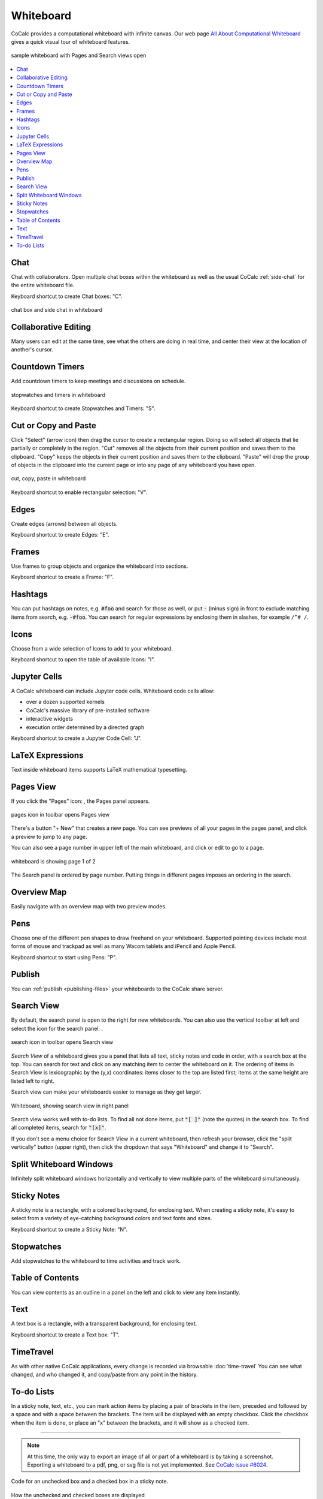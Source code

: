 .. index:: whiteboard

========================
Whiteboard
========================

CoCalc provides a computational whiteboard with infinite canvas. Our web page `All About Computational Whiteboard <https://about.cocalc.com/2022/09/08/all-about-computational-whiteboard/>`_ gives a quick visual tour of whiteboard features.

.. figure:: img/search-and-pages.png
    :width: 90%
    :align: center
    :alt: simple whiteboard with Pages and Search view
    
    sample whiteboard with Pages and Search views open

.. contents::
     :local:
     :depth: 1

##############################
Chat
##############################

Chat with collaborators. Open multiple chat boxes within the whiteboard as well as the usual CoCalc :ref:`side-chat` for the entire whiteboard file.

Keyboard shortcut to create Chat boxes: "C".

.. figure:: img/whiteboard/chat.png
    :width: 90%
    :align: center
    :alt: example chat box and side chat in whiteboard

    chat box and side chat in whiteboard

##############################
Collaborative Editing
##############################

Many users can edit at the same time, see what the others are doing in real time, and center their view at the location of another's cursor.

##############################
Countdown Timers
##############################

Add countdown timers to keep meetings and discussions on schedule.

.. figure:: img/whiteboard/timers.png
    :width: 50%
    :align: center
    :alt: stopwatches and timers

    stopwatches and timers in whiteboard

Keyboard shortcut to create Stopwatches and Timers: "S".

##############################
Cut or Copy and Paste
##############################

Click "Select" (arrow icon) then drag the cursor to create a rectangular region. Doing so will select all objects that lie partially or completely in the region. "Cut" removes all the objects from their current position and saves them to the clipboard. "Copy" keeps the objects in their current position and saves them to the clipboard. "Paste" will drop the group of objects in the clipboard into the current page or into any page of any whiteboard you have open.

.. figure:: img/whiteboard/cut-copy-paste.png
    :width: 70%
    :align: center
    :alt: select, cut or copy, and paste

    cut, copy, paste in whiteboard

Keyboard shortcut to enable rectangular selection: "V".

########################
Edges
########################

Create edges (arrows) between all objects.

Keyboard shortcut to create Edges: "E".

########################
Frames
########################

Use frames to group objects and organize the whiteboard into sections.

Keyboard shortcut to create a Frame: "F".


.. _whiteboard-hashtags:

########################
Hashtags
########################

You can put hashtags on notes, e.g. :code:`#foo` and search for those as well, or put :code:`-` (minus sign) in front to exclude matching items from search, e.g. :code:`-#foo`. You can search for regular expressions by enclosing them in slashes, for example ``/^# /``.

########################
Icons
########################

Choose from a wide selection of Icons to add to your whiteboard.

Keyboard shortcut to open the table of available Icons: "I".


.. _jupyter-cells:

##########################
Jupyter Cells
##########################

A CoCalc whiteboard can include Jupyter code cells. Whiteboard code cells allow:

* over a dozen supported kernels
* CoCalc's massive library of pre-installed software
* interactive widgets
* execution order determined by a directed graph

.. image:: img/code-cells-in-wb.png
    :width: 80%
    :align: center
    :alt: whiteboard with two code cells and a sticky note

Keyboard shortcut to create a Jupyter Code Cell: "J".

##############################
LaTeX Expressions
##############################

Text inside whiteboard items supports LaTeX mathematical typesetting.


.. _pages-view:

##########################
Pages View
##########################

If you click the "Pages" icon: |pages-icon|, the Pages panel appears.

.. figure:: img/open-pages-view.png
    :width: 40%
    :align: center
    :alt: pages icon in toolbar

    pages icon in toolbar opens Pages view

There's a button "+ New" that creates a new page. You can see previews of all your pages in the pages panel, and click a preview to jump to any page.

You can also see a page number in upper left of the main whiteboard, and click or edit to go to a page.

.. figure:: img/page-one-of-two.png
    :width: 40%
    :align: center
    :alt: page number displayed at upper left

    whiteboard is showing page 1 of 2

The Search panel is ordered by page number. Putting things in different pages imposes an ordering in the search.

##########################
Overview Map
##########################

Easily navigate with an overview map with two preview modes.


##########################
Pens
##########################

Choose one of the different pen shapes to draw freehand on your whiteboard. Supported pointing devices include most forms of mouse and trackpad as well as many Wacom tablets and iPencil and Apple Pencil.

Keyboard shortcut to start using Pens: "P".

##########################
Publish
##########################

You can :ref:`publish <publishing-files>` your whiteboards to the CoCalc share server.



.. _search-view:

##########################
Search View
##########################

By default, the search panel is open to the right for new whiteboards. You can also use the vertical toolbar at left and select the icon for the search panel: |search-icon|.

.. figure:: img/open-search-view.png
    :width: 40%
    :align: center
    :alt: search icon in toolbar

    search icon in toolbar opens Search view

*Search View* of a whiteboard gives you a panel that lists all text, sticky notes and code in order, with a search box at the top. You can search for text and click on any matching item to center the whiteboard on it. The ordering of items in Search View is lexicographic by the \(y,x\) coordinates: items closer to the top are listed first; items at the same height are listed left to right.


Search view can make your whiteboards easier to manage as they get larger.

.. figure:: img/wb-search-view.png
    :width: 100%
    :align: center
    :alt: example search view of a whiteboard

    Whiteboard, showing search view in right panel

Search view works well with to-do lists. To find all not done items, put :code:`"[ ]"` (note the quotes) in the search box. To find all completed items, search for :code:`"[x]"`.

If you don't see a menu choice for Search View in a current whiteboard, then refresh your browser, click the "split vertically" button (upper right), then click the dropdown that says "Whiteboard" and change it to "Search".

##############################
Split Whiteboard Windows
##############################

Infinitely split whiteboard windows horizontally and vertically to view multiple parts of the whiteboard simultaneously.


##############################
Sticky Notes
##############################

A sticky note is a rectangle, with a colored background, for enclosing text. When creating a sticky note, it's easy to select from a variety of eye-catching background colors and text fonts and sizes.

Keyboard shortcut to create a Sticky Note: "N".

##############################
Stopwatches
##############################

Add stopwatches to the whiteboard to time activities and track work.

##############################
Table of Contents
##############################

You can view contents as an outline in a panel on the left and click to view any item instantly.

##############################
Text
##############################

A text box is a rectangle, with a transparent background, for enclosing text.

Keyboard shortcut to create a Text box: "T".

##############################
TimeTravel
##############################

As with other native CoCalc applications, every change is recorded via browsable :doc:`time-travel` You can see what changed, and who changed it, and copy/paste from any point in the history.


.. _to-do-lists:

##########################
To-do Lists
##########################

In a sticky note, text, etc., you can mark action items by placing a pair of brackets in the item, preceded and followed by a space and with a space between the brackets. The item will be displayed with an empty checkbox. Click the checkbox when the item is done, or place an "x" between the brackets, and it will show as a checked item.

----

.. note::

    At this time, the only way to export an image of all or part of a whiteboard is by taking a screenshot. Exporting a whiteboard to a pdf, png, or svg file is not yet implemented. See `CoCalc issue #6024 <https://github.com/sagemathinc/cocalc/issues/6024>`_.


.. figure:: img/wb-tasks-code.png
    :width: 60%
    :align: center
    :alt: code for to-do list in a whiteboard sticky note
    
    Code for an unchecked box and a checked box in a sticky note.

.. figure:: img/wb-tasks-rendered.png
    :width: 50%
    :align: center
    :alt: rendered list in a whiteboard sticky note

    How the unchecked and checked boxes are displayed


.. |search-icon| image:: img/antd-icons/search-icon.png
    :height: 20px
    :alt: search icon

.. |pages-icon| image:: img/antd-icons/pages-icon.png
    :height: 20px
    :alt: pages icon

